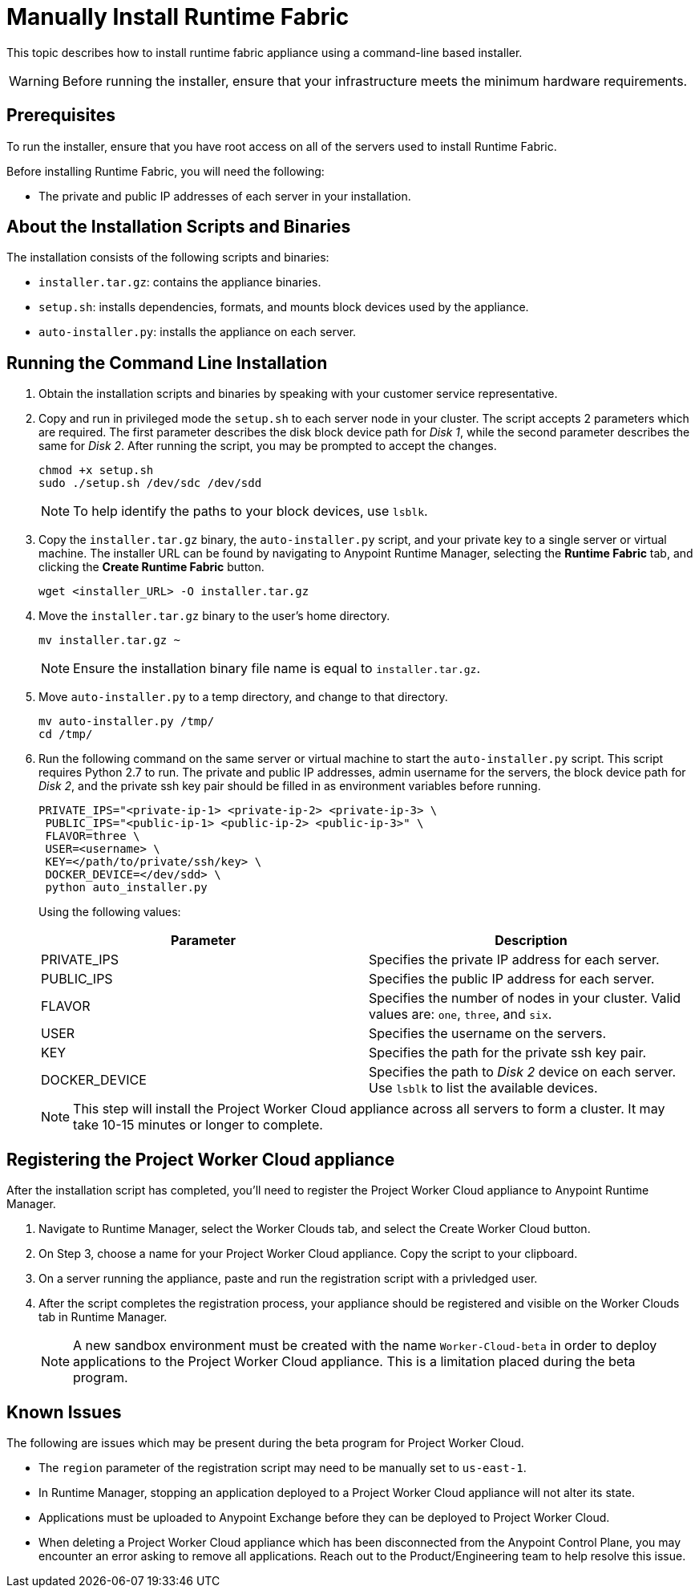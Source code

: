 = Manually Install Runtime Fabric

This topic describes how to install runtime fabric appliance using a command-line based installer.

[WARNING]
====
Before running the installer, ensure that your infrastructure meets the minimum hardware requirements.
====

== Prerequisites

To run the installer, ensure that you have root access on all of the servers used to install Runtime Fabric. 

Before installing Runtime Fabric, you will need the following:

* The private and public IP addresses of each server in your installation.

== About the Installation Scripts and Binaries

The installation consists of the following scripts and binaries:

* `installer.tar.gz`: contains the appliance binaries.
* `setup.sh`: installs dependencies, formats, and mounts block devices used by the appliance.
* `auto-installer.py`: installs the appliance on each server.

== Running the Command Line Installation

. Obtain the installation scripts and binaries by speaking with your customer service representative.
. Copy and run in privileged mode the `setup.sh` to each server node in your cluster. The script accepts 2 parameters which are required. The first parameter describes the disk block device path for _Disk 1_, while the second parameter describes the same for _Disk 2_. After running the script, you may be prompted to accept the changes. 
+
----
chmod +x setup.sh
sudo ./setup.sh /dev/sdc /dev/sdd
----
+
[NOTE]
To help identify the paths to your block devices, use `lsblk`.
+

. Copy the `installer.tar.gz` binary, the `auto-installer.py` script, and your private key to a single server or virtual machine. The installer URL can be found by navigating to Anypoint Runtime Manager, selecting the *Runtime Fabric* tab, and clicking the *Create Runtime Fabric* button.
+
----
wget <installer_URL> -O installer.tar.gz
----

. Move the `installer.tar.gz` binary to the user's home directory.
+
----
mv installer.tar.gz ~
----
+
[NOTE]
Ensure the installation binary file name is equal to `installer.tar.gz`.
+

. Move `auto-installer.py` to a temp directory, and change to that directory.
+
----
mv auto-installer.py /tmp/
cd /tmp/
----

. Run the following command on the same server or virtual machine to start the `auto-installer.py` script. This script requires Python 2.7 to run. The private and public IP addresses, admin username for the servers, the block device path for _Disk 2_, and the private ssh key pair should be filled in as environment variables before running.
+
----
PRIVATE_IPS="<private-ip-1> <private-ip-2> <private-ip-3> \
 PUBLIC_IPS="<public-ip-1> <public-ip-2> <public-ip-3>" \
 FLAVOR=three \
 USER=<username> \
 KEY=</path/to/private/ssh/key> \
 DOCKER_DEVICE=</dev/sdd> \
 python auto_installer.py
----
+
Using the following values:
+
[%header,cols="2*a"]
|===
|Parameter | Description
|PRIVATE_IPS | Specifies the private IP address for each server.
|PUBLIC_IPS | Specifies the public IP address for each server.
|FLAVOR | Specifies the number of nodes in your cluster. Valid values are: `one`, `three`, and `six`.
|USER | Specifies the username on the servers.
|KEY | Specifies the path for the private ssh key pair.
|DOCKER_DEVICE | Specifies the path to _Disk 2_ device on each server. Use `lsblk` to list the available devices.
|===
+
[NOTE]
This step will install the Project Worker Cloud appliance across all servers to form a cluster. It may take 10-15 minutes or longer to complete.

== Registering the Project Worker Cloud appliance

After the installation script has completed, you'll need to register the Project Worker Cloud appliance to Anypoint Runtime Manager.

. Navigate to Runtime Manager, select the Worker Clouds tab, and select the Create Worker Cloud button.
. On Step 3, choose a name for your Project Worker Cloud appliance. Copy the script to your clipboard.
. On a server running the appliance, paste and run the registration script with a privledged user.
. After the script completes the registration process, your appliance should be registered and visible on the Worker Clouds tab in Runtime Manager.
+
[NOTE]
A new sandbox environment must be created with the name `Worker-Cloud-beta` in order to deploy applications to the Project Worker Cloud appliance. This is a limitation placed during the beta program.

== Known Issues

The following are issues which may be present during the beta program for Project Worker Cloud. 

* The `region` parameter of the registration script may need to be manually set to `us-east-1`. 
* In Runtime Manager, stopping an application deployed to a Project Worker Cloud appliance will not alter its state.
* Applications must be uploaded to Anypoint Exchange before they can be deployed to Project Worker Cloud.
* When deleting a Project Worker Cloud appliance which has been disconnected from the Anypoint Control Plane, you may encounter an error asking to remove all applications. Reach out to the Product/Engineering team to help resolve this issue.
